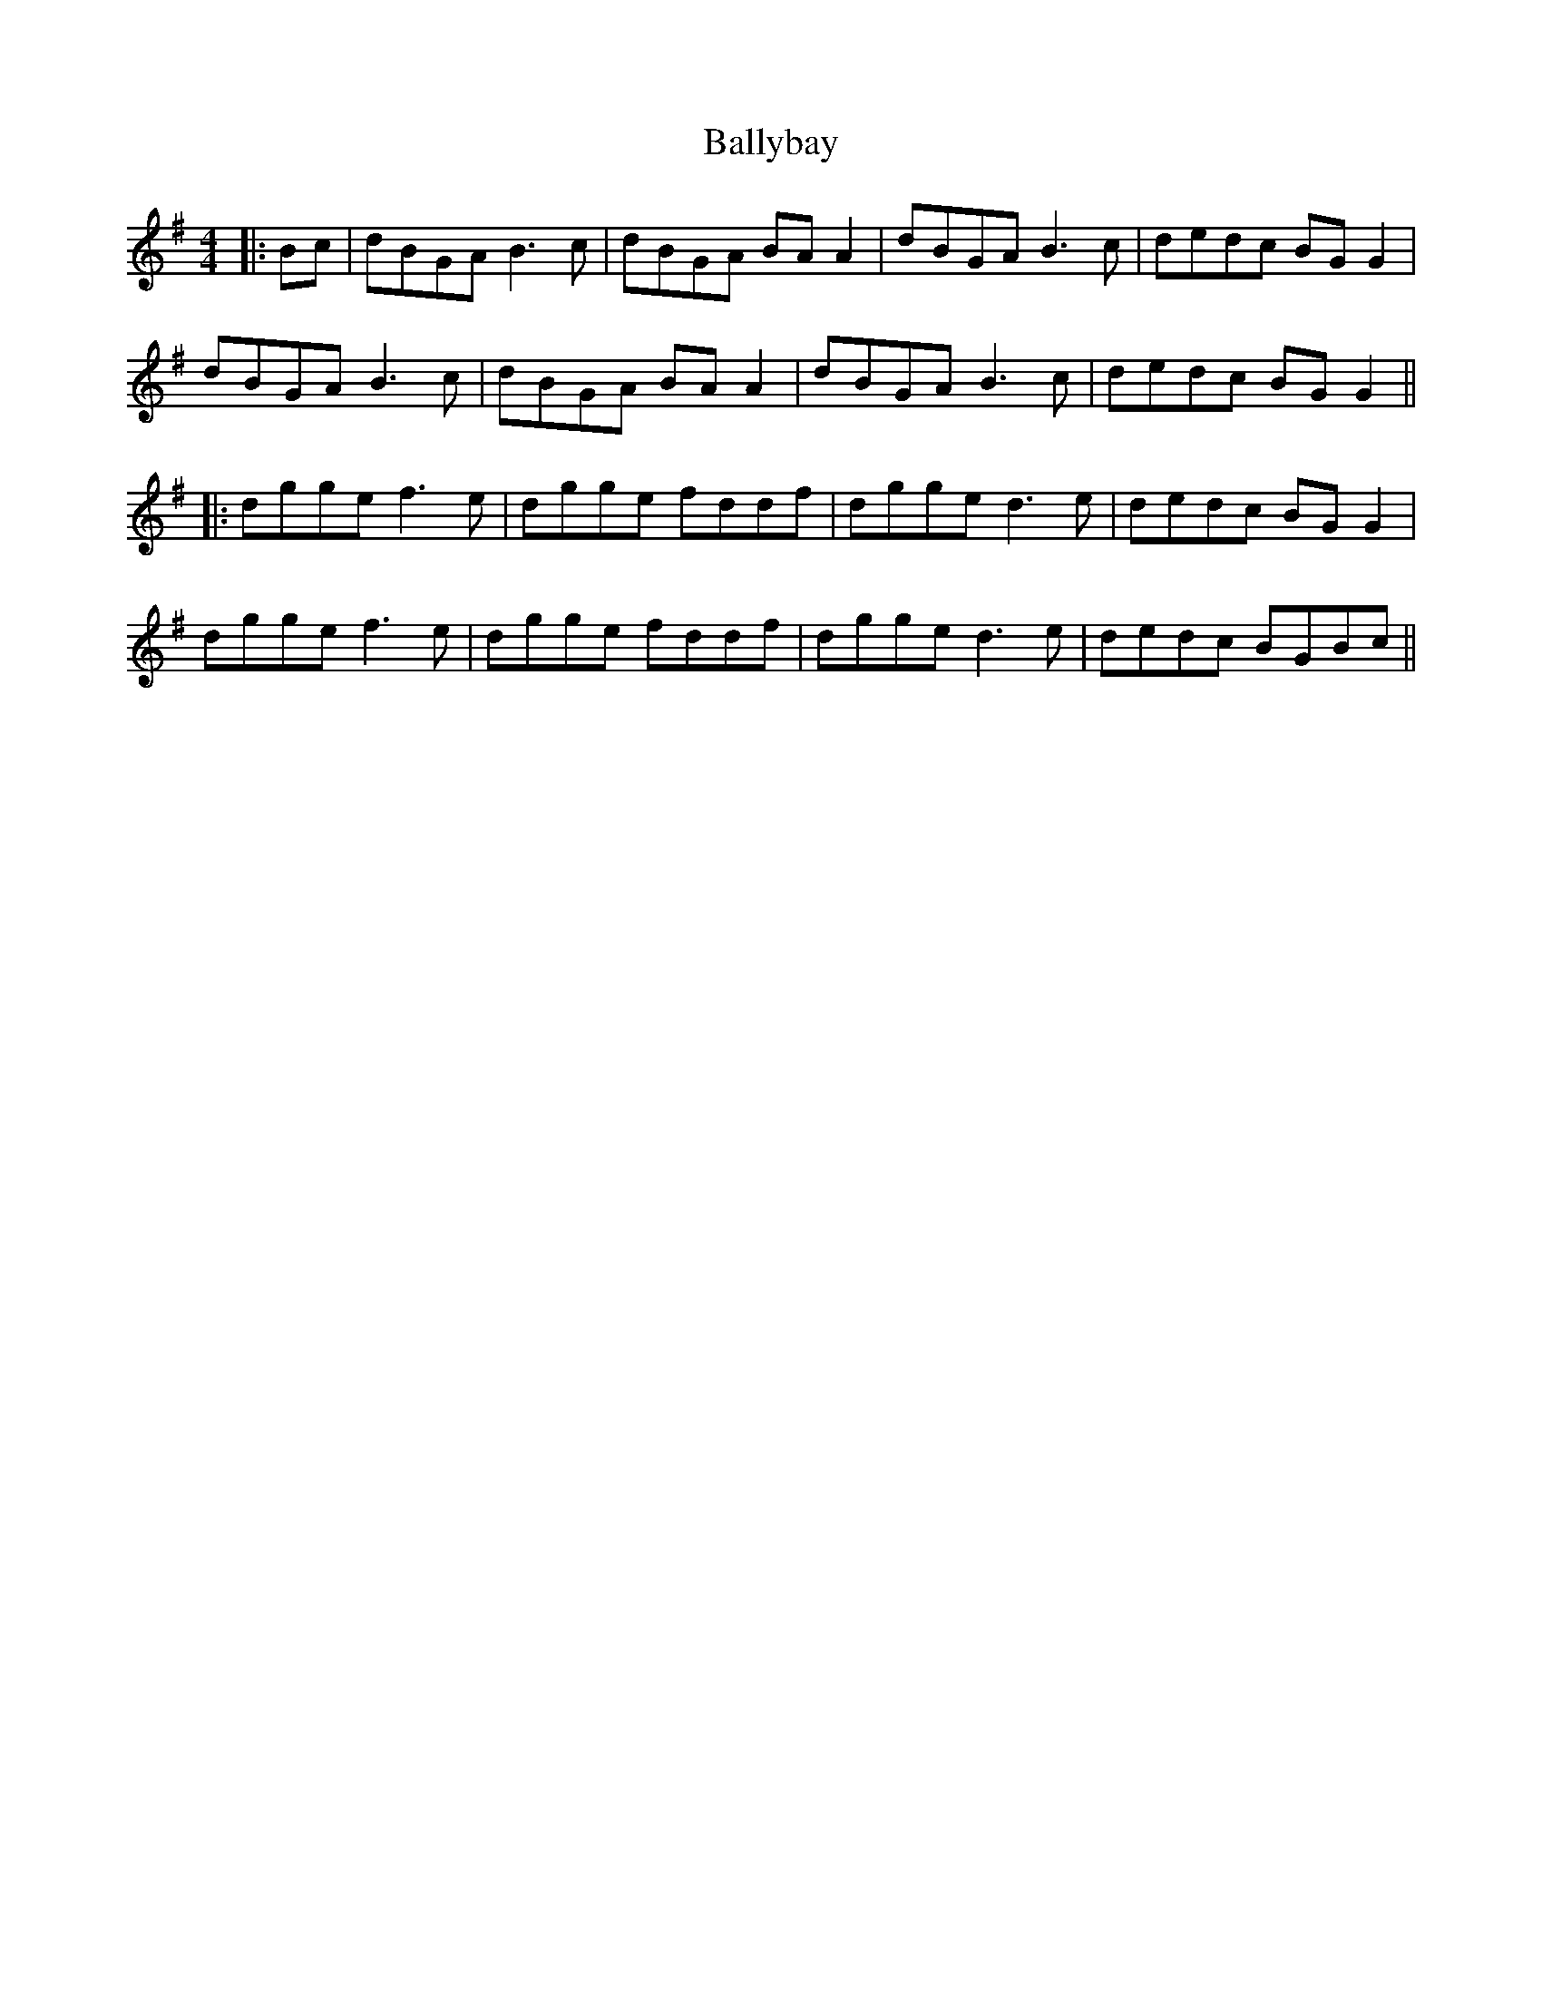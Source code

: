 X: 1
T: Ballybay
Z: JACKB
S: https://thesession.org/tunes/14587#setting26885
R: barndance
M: 4/4
L: 1/8
K: Gmaj
|:Bc|dBGA B3c|dBGA BA A2|dBGA B3c|dedc BG G2|
dBGA B3c|dBGA BA A2|dBGA B3c|dedc BG G2||
|:dgge f3e|dgge fddf|dgge d3e|dedc BG G2|
dgge f3e|dgge fddf|dgge d3e|dedc BGBc||
